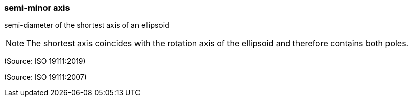=== semi-minor axis

semi-diameter of the shortest axis of an ellipsoid

NOTE: The shortest axis coincides with the rotation axis of the ellipsoid and therefore contains both poles.

(Source: ISO 19111:2019)

(Source: ISO 19111:2007)

